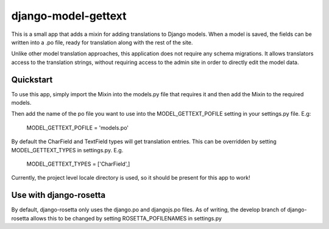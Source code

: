 django-model-gettext
====================

This is a small app that adds a mixin for adding translations to Django models.
When a model is saved, the fields can be written into a .po file, ready for
translation along with the rest of the site.

Unlike other model translation approaches, this application does not
require any schema migrations. It allows translators access to the
translation strings, without requiring access to the admin site in order to
directly edit the model data.


Quickstart
----------

To use this app, simply import the Mixin into the models.py file that
requires it and then add the Mixin to the required models.

Then add the name of the po file you want to use into the MODEL_GETTEXT_POFILE
setting in your settings.py file. E.g:

  MODEL_GETTEXT_POFILE = 'models.po'

By default the CharField and TextField types will get translation entries. This
can be overridden by setting MODEL_GETTEXT_TYPES in settings.py. E.g.

  MODEL_GETTEXT_TYPES = ['CharField',]

Currently, the project level locale directory is used, so it should be present
for this app to work!


Use with django-rosetta
-----------------------

By default, django-rosetta only uses the django.po and djangojs.po files.
As of writing, the develop branch of django-rosetta allows this to be changed
by setting ROSETTA_POFILENAMES in settings.py
